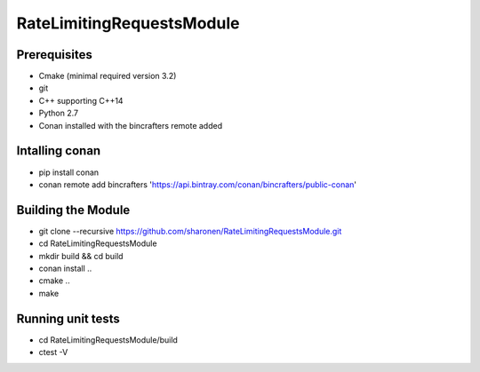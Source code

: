 ==========================
RateLimitingRequestsModule
==========================

Prerequisites 
-------------

* Cmake (minimal required version 3.2)
* git
* C++ supporting C++14 
* Python 2.7
* Conan installed with the bincrafters remote added

Intalling conan
---------------
* pip install conan
* conan remote add bincrafters 'https://api.bintray.com/conan/bincrafters/public-conan'

Building the Module
---------------------
* git clone --recursive https://github.com/sharonen/RateLimitingRequestsModule.git
* cd RateLimitingRequestsModule
* mkdir build && cd build
* conan install ..
* cmake ..
* make

Running unit tests
------------------
* cd RateLimitingRequestsModule/build
* ctest -V


